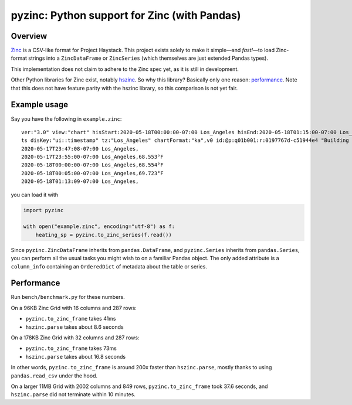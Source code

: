 pyzinc: Python support for Zinc (with Pandas)
=============================================

Overview
--------

`Zinc <https://project-haystack.org/doc/Zinc>`_ is a CSV-like format for
Project Haystack. This project exists solely to make it simple—and *fast!*—to
load Zinc-format strings into a ``ZincDataFrame`` or ``ZincSeries`` (which
themselves are just extended Pandas types).

This implementation does not claim to adhere to the Zinc spec yet, as it is
still in development.

Other Python libraries for Zinc exist, notably `hszinc
<https://github.com/widesky/hszinc>`_. So why this library? Basically only one
reason: `performance`_. Note that this does not have feature parity with the
hszinc library, so this comparison is not yet fair.

Example usage
-------------

Say you have the following in ``example.zinc``::

  ver:"3.0" view:"chart" hisStart:2020-05-18T00:00:00-07:00 Los_Angeles hisEnd:2020-05-18T01:15:00-07:00 Los_Angeles hisLimit:10000 dis:"Mon 18-May-2020"
  ts disKey:"ui::timestamp" tz:"Los_Angeles" chartFormat:"ka",v0 id:@p:q01b001:r:0197767d-c51944e4 "Building One VAV1-01 Eff Heat SP" navName:"Eff Heat SP" point his siteRef:@p:q01b001:r:8fc116f8-72c5320c "Building One" equipRef:@p:q01b001:r:b78a8dcc-828caa1b "Building One VAV1-01" curVal:65.972°F curStatus:"ok" kind:"Number" unit:"°F" tz:"Los_Angeles" sp temp cur haystackPoint air effective heating
  2020-05-17T23:47:08-07:00 Los_Angeles,
  2020-05-17T23:55:00-07:00 Los_Angeles,68.553°F
  2020-05-18T00:00:00-07:00 Los_Angeles,68.554°F
  2020-05-18T00:05:00-07:00 Los_Angeles,69.723°F
  2020-05-18T01:13:09-07:00 Los_Angeles,

you can load it with

.. code:: python

  import pyzinc

  with open("example.zinc", encoding="utf-8") as f:
      heating_sp = pyzinc.to_zinc_series(f.read())

Since ``pyzinc.ZincDataFrame`` inherits from ``pandas.DataFrame``, and
``pyzinc.Series`` inherits from ``pandas.Series``, you can perform all the
usual tasks you might wish to on a familiar Pandas object. The only added
attribute is a ``column_info`` containing an ``OrderedDict`` of metadata about
the table or series.

Performance
-----------

Run ``bench/benchmark.py`` for these numbers.

On a 96KB Zinc Grid with 16 columns and 287 rows:

* ``pyzinc.to_zinc_frame`` takes 41ms
* ``hszinc.parse`` takes about 8.6 seconds

On a 178KB Zinc Grid with 32 columns and 287 rows:

* ``pyzinc.to_zinc_frame`` takes 73ms
* ``hszinc.parse`` takes about 16.8 seconds

In other words, ``pyzinc.to_zinc_frame`` is around 200x faster than
``hszinc.parse``, mostly thanks to using ``pandas.read_csv`` under the hood.

On a larger 11MB Grid with 2002 columns and 849 rows, ``pyzinc.to_zinc_frame``
took 37.6 seconds, and ``hszinc.parse`` did not terminate within 10 minutes.

